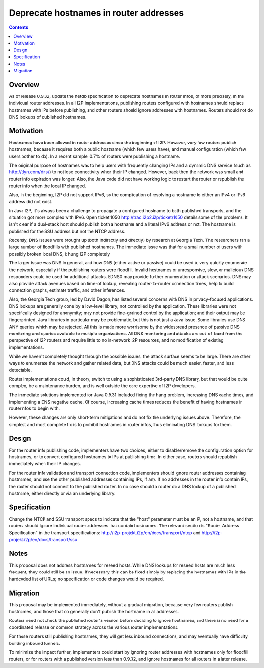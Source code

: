 =======================================
Deprecate hostnames in router addresses
=======================================
.. meta::
    :author: zzz
    :created: 2017-08-03
    :thread: http://zzz.i2p/topics/2363
    :lastupdated: 2017-09-02
    :status: Closed
    :target: 0.9.32
    :implementedin: 0.9.32

.. contents::


Overview
========

As of release 0.9.32, update the netdb specification
to deprecate hostnames in router infos,
or more precisely, in the individual router addresses.
In all I2P implementations,
publishing routers configured with hostnames should replace hostnames with IPs before publishing,
and other routers should ignore addresses with hostnames.
Routers should not do DNS lookups of published hostnames.


Motivation
==========

Hostnames have been allowed in router addresses since the beginning of I2P.
However, very few routers publish hostnames, because it requires
both a public hostname (which few users have), and manual configuration
(which few users bother to do).
In a recent sample, 0.7% of routers were publishing a hostname.

The original purpose of hostnames was to help users with frequently
changing IPs and a dynamic DNS service (such as http://dyn.com/dns/)
to not lose connectivity when their IP changed. However, back then
the network was small and router info expiration was longer.
Also, the Java code did not have working logic to restart the router or
republish the router info when the local IP changed.

Also, in the beginning, I2P did not support IPv6, so the complication
of resolving a hostname to either an IPv4 or IPv6 address did not exist.

In Java I2P, it's always been a challenge to propagate a configured
hostname to both published transports, and the situation got more complex
with IPv6. Open ticket 1050 http://trac.i2p2.i2p/ticket/1050 details some of the problems.
It isn't clear if a dual-stack host should publish both a hostname and a literal
IPv6 address or not. The hostname is published for the SSU address but not the NTCP address.

Recently, DNS issues were brought up (both indirectly and directly) by
research at Georgia Tech. The researchers ran a large number of floodfills
with published hostnames. The immediate issue was that for a small number of
users with possibly broken local DNS, it hung I2P completely.

The larger issue was DNS in general, and how
DNS (either active or passive) could be used to very quickly enumerate the network,
especially if the publishing routers were floodfill.
Invalid hostnames or unresponsive, slow, or malicious DNS responders could
be used for additional attacks.
EDNS0 may provide further enumeration or attack scenarios.
DNS may also provide attack avenues based on time-of lookup,
revealing router-to-router connection times, help to build connection graphs,
estimate traffic, and other inferences.

Also, the Georgia Tech group, led by David Dagon, has listed several concerns
with DNS in privacy-focused applications. DNS lookups are generally done by
a low-level library, not controlled by the application.
These libraries were not specifically designed for anonymity;
may not provide fine-grained control by the application;
and their output may be fingerprinted.
Java libraries in particular may be problematic, but this is not just a Java issue.
Some libraries use DNS ANY queries which may be rejected.
All this is made more worrisome by the widespread presence
of passive DNS monitoring and queries available to multiple organizations.
All DNS monitoring and attacks are out-of-band from the perspective of
I2P routers and require little to no in-network I2P resources,
and no modification of existing implementations.

While we haven't completely thought through the possible issues,
the attack surface seems to be large. There are other ways to
enumerate the network and gather related data, but DNS attacks
could be much easier, faster, and less detectable.

Router implementations could, in theory, switch to using a sophisticated
3rd-party DNS library, but that would be quite complex, be a maintenance burden,
and is well outside the core expertise of I2P developers.

The immediate solutions implemented for Java 0.9.31 included fixing the hang problem,
increasing DNS cache times, and implementing a DNS negative cache. Of course,
increasing cache times reduces the benefit of having hostnames in routerinfos to begin with.

However, these changes are only short-term mitigations and do not fix the underlying
issues above. Therefore, the simplest and most complete fix is to prohibit
hostnames in router infos, thus eliminating DNS lookups for them.


Design
======

For the router info publishing code, implementers have two choices, either
to disable/remove the configuration option for hostnames, or to
convert configured hostnames to IPs at publishing time.
In either case, routers should republish immediately when their IP changes.

For the router info validation and transport connection code,
implementers should ignore router addresses containing hostnames,
and use the other published addresses containing IPs, if any.
If no addresses in the router info contain IPs, the router
should not connect to the published router.
In no case should a router do a DNS lookup of a published hostname,
either directly or via an underlying library.



Specification
=============

Change the NTCP and SSU transport specs to indicate that the "host" parameter must be
an IP, not a hostname, and that routers should ignore individual
router addresses that contain hostnames.
The relevant section is "Router Address Specification" in the transport specifications:
http://i2p-projekt.i2p/en/docs/transport/ntcp
and
http://i2p-projekt.i2p/en/docs/transport/ssu


Notes
=====

This proposal does not address hostnames for reseed hosts.
While DNS lookups for reseed hosts are much less frequent,
they could still be an issue. If necessary, this can be fixed simply
by replacing the hostnames with IPs in the hardcoded list of URLs;
no specification or code changes would be required.


Migration
=========

This proposal may be implemented immediately, without a gradual migration,
because very few routers publish hostnames, and those that do generally
don't publish the hostname in all addresses.

Routers need not check the published router's version
before deciding to ignore hostnames, and there is no need
for a coordinated release or common strategy across
the various router implementations.

For those routers still publishing hostnames, they will get less
inbound connections, and may eventually have difficulty building
inbound tunnels.

To minimize the impact further, implementers could start by ignoring
router addresses with hostnames only for floodfill routers,
or for routers with a published version less than 0.9.32,
and ignore hostnames for all routers in a later release.
